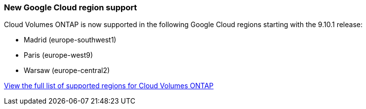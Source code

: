 === New Google Cloud region support

Cloud Volumes ONTAP is now supported in the following Google Cloud regions starting with the 9.10.1 release:

* Madrid (europe-southwest1)
* Paris (europe-west9)
* Warsaw (europe-central2)

https://cloud.netapp.com/cloud-volumes-global-regions[View the full list of supported regions for Cloud Volumes ONTAP^]
